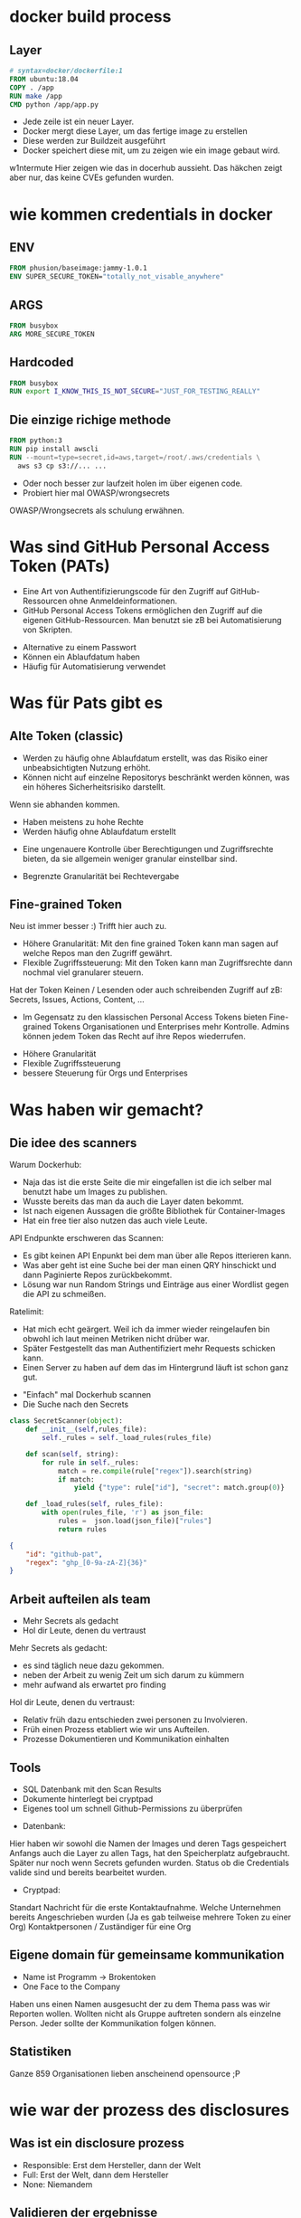 #+title:
#+author: w1ntermute,splitiii
#+OPTIONS: reveal_single_file:t toc:nil slideNumber:nil num:nil
#+REVEAL_INIT_OPTIONS: slideNumber:false
#+reveal_title_slide: %t </br> %a
#+REVEAL_THEME: white
#+REVEAL_PLUGINS: (highlight notes)
#+reveal_title_slide_background: ./fig/chatkontrolle_title.jpg



* docker build process
** Layer
#+begin_src dockerfile
# syntax=docker/dockerfile:1
FROM ubuntu:18.04
COPY . /app
RUN make /app
CMD python /app/app.py
#+end_src
#+Reveal: split
- Jede zeile ist ein neuer Layer.
- Docker mergt diese Layer, um das fertige image zu erstellen
- Diese werden zur Buildzeit ausgeführt
- Docker speichert diese mit, um zu zeigen wie ein image gebaut wird.
#+reveal: split
#+ATTR_HTML: :style height:65vh
[[./fig/docker_layer_example.png]]
#+begin_notes
    w1ntermute
    Hier zeigen wie das in docerhub aussieht. Das häkchen zeigt aber nur, das keine CVEs gefunden wurden.
#+end_notes

* wie kommen credentials in docker
** ENV
#+begin_src dockerfile :exports both :results value
FROM phusion/baseimage:jammy-1.0.1
ENV SUPER_SECURE_TOKEN="totally_not_visable_anywhere"
#+end_src

#+RESULTS:
** ARGS
#+begin_src dockerfile :exports both :results value
FROM busybox
ARG MORE_SECURE_TOKEN
#+end_src
** Hardcoded
#+begin_src dockerfile :exports both :results value
FROM busybox
RUN export I_KNOW_THIS_IS_NOT_SECURE="JUST_FOR_TESTING_REALLY"
#+end_src
** Die einzige richige methode
#+begin_src dockerfile :exports both :results value
FROM python:3
RUN pip install awscli
RUN --mount=type=secret,id=aws,target=/root/.aws/credentials \
  aws s3 cp s3://... ...
#+end_src
#+reveal: split
- Oder noch besser zur laufzeit holen im über eigenen code.
- Probiert hier mal OWASP/wrongsecrets
#+begin_notes
OWASP/Wrongsecrets als schulung erwähnen.
#+end_notes
* Was sind GitHub Personal Access Token (PATs)
#+Reveal: split
#+begin_notes
- Eine Art von Authentifizierungscode für den Zugriff auf GitHub-Ressourcen ohne Anmeldeinformationen.
- GitHub Personal Access Tokens ermöglichen den Zugriff auf die eigenen GitHub-Ressourcen. Man benutzt sie zB bei Automatisierung von Skripten.
#+end_notes
- Alternative zu einem Passwort
- Können ein Ablaufdatum haben
- Häufig für Automatisierung verwendet
* Was für Pats gibt es
** Alte Token (classic)
#+begin_notes
- Werden zu häufig ohne Ablaufdatum erstellt, was das Risiko einer unbeabsichtigten Nutzung erhöht.
- Können nicht auf einzelne Repositorys beschränkt werden können, was ein höheres Sicherheitsrisiko darstellt.
Wenn sie abhanden kommen.
#+end_notes
- Haben meistens zu hohe Rechte
- Werden häufig ohne Ablaufdatum erstellt
#+ATTR_HTML: :style height:30vh
[[./fig/pat_classic_overview.jpg]]
#+Reveal: split
#+begin_notes
- Eine ungenauere Kontrolle über Berechtigungen und Zugriffsrechte bieten, da sie allgemein weniger granular einstellbar sind.
#+end_notes
- Begrenzte Granularität bei Rechtevergabe 
#+ATTR_HTML: :style height:60vh
[[./fig/pat_classic_options.jpg]]
** Fine-grained Token
[[./fig/new_is_better.gif]]
#+begin_notes
Neu ist immer besser :) Trifft hier auch zu.
#+end_notes
#+begin_notes
- Höhere Granularität: Mit den fine grained Token kann man sagen auf welche Repos man den Zugriff gewährt.
- Flexible Zugriffssteuerung: Mit den Token kann man Zugriffsrechte dann nochmal viel granularer steuern.
Hat der Token Keinen / Lesenden oder auch schreibenden Zugriff auf zB: Secrets, Issues, Actions, Content, ...
- Im Gegensatz zu den klassischen Personal Access Tokens bieten Fine-grained Tokens Organisationen und Enterprises mehr Kontrolle. Admins können jedem Token das Recht auf ihre Repos wiederrufen.
#+end_notes
#+Reveal: split
- Höhere Granularität
- Flexible Zugriffssteuerung
- bessere Steuerung für Orgs und Enterprises
* Was haben wir gemacht?
** Die idee des scanners
#+begin_notes
Warum Dockerhub:
- Naja das ist die erste Seite die mir eingefallen ist die ich selber mal benutzt habe um Images zu publishen.
- Wusste bereits das man da auch die Layer daten bekommt.
- Ist nach eigenen Aussagen die größte Bibliothek für Container-Images
- Hat ein free tier also nutzen das auch viele Leute.
API Endpunkte erschweren das Scannen:
- Es gibt keinen API Enpunkt bei dem man über alle Repos itterieren kann.
- Was aber geht ist eine Suche bei der man einen QRY hinschickt und dann Paginierte Repos zurückbekommt.
- Lösung war nun Random Strings und Einträge aus einer Wordlist gegen die API zu schmeißen.
Ratelimit:
- Hat mich echt geärgert. Weil ich da immer wieder reingelaufen bin obwohl ich laut meinen Metriken nicht drüber war.
- Später Festgestellt das man Authentifiziert mehr Requests schicken kann.
- Einen Server zu haben auf dem das im Hintergrund läuft ist schon ganz gut.
#+end_notes
- "Einfach" mal Dockerhub scannen
- Die Suche nach den Secrets
#+ATTR_HTML: :style height:40vh
[[./fig/just_do_it.gif]]
#+Reveal: split
#+NAME: <name>
#+BEGIN_SRC python
class SecretScanner(object):
    def __init__(self,rules_file):
        self._rules = self._load_rules(rules_file)

    def scan(self, string):
        for rule in self._rules:
            match = re.compile(rule["regex"]).search(string)
            if match:
                yield {"type": rule["id"], "secret": match.group(0)}

    def _load_rules(self, rules_file):
        with open(rules_file, 'r') as json_file:
            rules =  json.load(json_file)["rules"]
            return rules
#+END_SRC
#+Reveal: split
#+BEGIN_SRC json
{
    "id": "github-pat",
    "regex": "ghp_[0-9a-zA-Z]{36}"
}
#+END_SRC
#+ATTR_HTML: :style height:35vh
[[./fig/regex_meme.webp]]
** Arbeit aufteilen als team
- Mehr Secrets als gedacht
- Hol dir Leute, denen du vertraust
#+begin_notes
Mehr Secrets als gedacht:
- es sind täglich neue dazu gekommen.
- neben der Arbeit zu wenig Zeit um sich darum zu kümmern
- mehr aufwand als erwartet pro finding
Hol dir Leute, denen du vertraust:
- Relativ früh dazu entschieden zwei personen zu Involvieren.
- Früh einen Prozess etabliert wie wir uns Aufteilen.
- Prozesse Dokumentieren und Kommunikation einhalten
#+end_notes
** Tools
- SQL Datenbank mit den Scan Results
- Dokumente hinterlegt bei cryptpad
- Eigenes tool um schnell Github-Permissions zu überprüfen
#+begin_notes
- Datenbank:
Hier haben wir sowohl die Namen der Images und deren Tags gespeichert
Anfangs auch die Layer zu allen Tags, hat den Speicherplatz aufgebraucht. Später nur noch wenn Secrets gefunden wurden.
Status ob die Credentials valide sind und bereits bearbeitet wurden.
- Cryptpad:
Standart Nachricht für die erste Kontaktaufnahme.
Welche Unternehmen bereits Angeschrieben wurden (Ja es gab teilweise mehrere Token zu einer Org)
Kontaktpersonen / Zuständiger für eine Org
#+end_notes
** Eigene domain für gemeinsame kommunikation
- Name ist Programm -> Brokentoken
- One Face to the Company
#+ATTR_HTML: :style height:40vh
[[./fig/brokentoken.png]]
#+begin_notes
Haben uns einen Namen ausgesucht der zu dem Thema pass was wir Reporten wollen.
Wollten nicht als Gruppe auftreten sondern als einzelne Person.
Jeder sollte der Kommunikation folgen können.
#+end_notes
** Statistiken
[[./fig/permissions_overview.png]]
#+reveal: split
Ganze 859 Organisationen lieben anscheinend opensource ;P
* wie war der prozess des disclosures
** Was ist ein disclosure prozess
- Responsible: Erst dem Hersteller, dann der Welt
- Full: Erst der Welt, dann dem Hersteller
- None: Niemandem
** Validieren der ergebnisse
- Bau dir Tooling
- Automatisierung ist dein Freund
- Grafisch aufbereitet macht es einfacher
** Herausfinden der Rechte
[[./fig/token_enum_1.jpg]]
#+Reveal: split
#+begin_notes
Erstmal gucken auf welche Orgs der Token Zugriff hat.
#+end_notes
[[./fig/token_enum_filter.jpg]]
#+Reveal: split
[[./fig/token_enum_2.jpg]]
#+begin_notes
Dann enumerieren was für Rechte man so bei den Repos hat. 
Admin / Write / Read ....
Read rechte auf ein Public Repo hat keinen Impact. Admin auf einem internen oder privatem Repo aber schon.
Read auf Private Repos kann auch von Interesse sein. 
#+end_notes
** Herausfinden der betroffenen Firma
- Schaue nach Metainformationen auf Github
- E-Mails von Committern (oft leider einfach gmail.com)
#+reveal: split
- Das internet
#+reveal: split
  [[./fig/sucher_nach_firma_im_netz.jpg]]
** Herausfinden disclosure process
- Meistens eher irgend eine email adresse finden
  info@ sales@ admin@ hostmaster@ webmaster@ privacy@ security@ etc.
- Einige haben gezahlt als teil ihres bugbountys
- Nur sehr wenige (2) hatten eine security.txt
- Einige nutzen iFrames um Bugbountyprogramme einzubinden würg
** Sorgt für eine security.txt
- securitytxt.org
- Draft RFC seit  2017
- Proposed seit 2022
#+reveal: split
Beispiel:
#+begin_quote
Contact: mailto:security@brokentoken.de
Expires: 2023-04-10T14:00:00.000Z
#+end_quote
#+begin_notes
Ab hier macht oben splitiii und unten w1ntermute
#+end_notes
* Was waren die erfahrungen
** Firmen antworten oft einfach nicht
*** Die die antworten waren immer positiv
** Es war zu viel für uns. Kontakt mit github selber gesucht.
** Andere tokens waren einfacher sperren zu lassen beispiel AWS (in der Theorie)
** Einige resubmiten den token häufig
** Es gibt häufungen aus branchen (Crypto,Biotech,AI,Unis)
#+begin_notes
w1ntermute
#+end_notes
** Berater/Freelancer die in vielen orgs sind, schleifen die tokens mit.
#+begin_notes
w1ntermute
#+end_notes
* Fuckups
** Achte auf eure platte. Dockerhub ist groß
** Überlegt euch vorher eine Tabellenstruktur. MVP gehen immer in Production
** APIs mit Pagination ernst nehmen. Die gibt es nicht ohne grund
** Vergesst nicht eure Steuererklärung zu machen ;P

* was können firmen besser machen?
** Sorgt für eine security txt
** Ein ansprechpartner:in reicht
** Schulen der Mitarbeitenden
** Offboaridng aus githuborgas
** PATs müssen ablaufen
* was sind unsere tipps
** Sucht euch ein Team. Alleine macht anschreiben keinen Spaß
** Überlegt euch templates für emails damit ihr gleich kommuniziert
** Benutzt einen VPN (siehe auch du darfst hacken du musst dich nur nicht erwischen lassen). Hilft auch bei der validierung der IPs
** Dokumentiert eure zugriffe. (Firmen werden das durch auditlogs verifizieren wollen)
** Sei bei der kommunikation offen und höflich. Keine Informationen zurückhalten
** Fang den vortrag nicht eine woche vor vortrag an.
** Lass dich überreden einen Vortrag zu halten
** Übrigens das waren nur dockerhub. Das gleiche gilt natürlich für alle archive.
- quay.io
- github
- amazon ecr
- you name it
#+begin_notes
w1ntermute
#+end_notes
* schlusswort
** Viel spaß beim bug bounty
** Firmen müssen mehr in die Verantwortung gezogen werden.
- Dockerhub muss hier besser werden
- Firmen müssen ihre Entwickler:innen besser Schulen
- Schreibt keine Blogs mit falschem credentials händling
#+begin_notes
Die ganzen LLMs veteilen dieses falsche wissen.
#+end_notes
